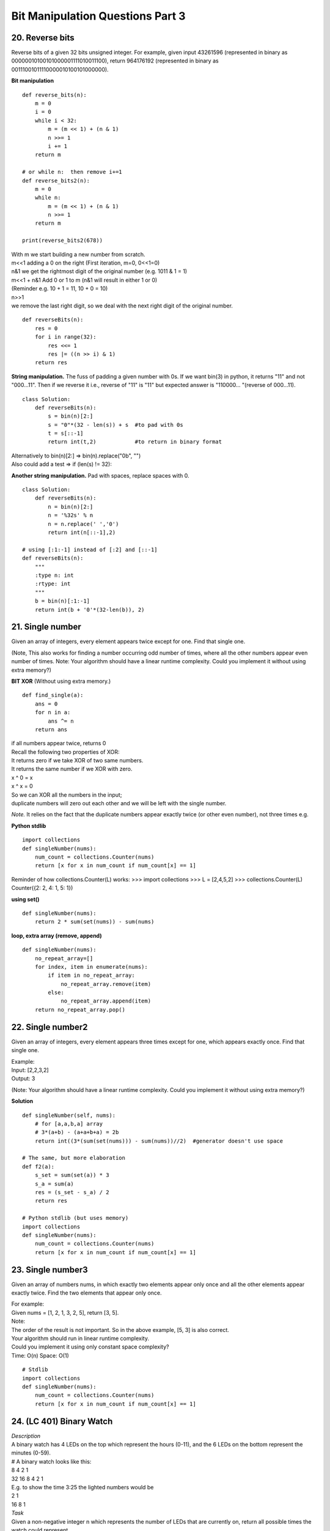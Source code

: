 Bit Manipulation Questions Part 3
=================================

20. Reverse bits
----------------
Reverse bits of a given 32 bits unsigned integer.
For example, given input 43261596 (represented in binary as 
00000010100101000001111010011100), return 964176192 (represented in binary as 
00111001011110000010100101000000).

**Bit manipulation** ::

    def reverse_bits(n):
        m = 0
        i = 0
        while i < 32:            
            m = (m << 1) + (n & 1)
            n >>= 1
            i += 1
        return m

    # or while n:  then remove i+=1
    def reverse_bits2(n):
        m = 0
        while n:
            m = (m << 1) + (n & 1)
            n >>= 1
        return m

    print(reverse_bits2(678))

| With m we start building a new number from scratch.
| m<<1 adding a 0 on the right (First iteration, m=0, 0<<1=0)
| n&1 we get the rightmost digit of the original number (e.g. 1011 & 1 = 1)
| m<<1 + n&1 Add 0 or 1 to m (n&1 will result in either 1 or 0)
| (Reminder e.g. 10 + 1 = 11, 10 + 0 = 10)

| n>>1 
| we remove the last right digit, so we deal with the next right digit of the original number.

::

    def reverseBits(n):
        res = 0
        for i in range(32):
            res <<= 1
            res |= ((n >> i) & 1)
        return res

**String manipulation.**
The fuss of padding a given number with 0s.
If we want bin(3) in python, it returns "11" and not "000...11".
Then if we reverse it i.e., reverse of "11" is "11" but expected answer 
is "110000... "(reverse of 000...11). ::

    class Solution:
        def reverseBits(n):
            s = bin(n)[2:]
            s = "0"*(32 - len(s)) + s  #to pad with 0s
            t = s[::-1]
            return int(t,2)            #to return in binary format

| Alternatively to bin(n)[2:] => bin(n).replace("0b", "")
| Also could add a test => if (len(s) != 32):

**Another string manipulation.**
Pad with spaces, replace spaces with 0. ::

    class Solution:
        def reverseBits(n):
            n = bin(n)[2:]        
            n = '%32s' % n 
            n = n.replace(' ','0') 
            return int(n[::-1],2)

    # using [:1:-1] instead of [:2] and [::-1]
    def reverseBits(n):
        """
        :type n: int
        :rtype: int
        """
        b = bin(n)[:1:-1]
        return int(b + '0'*(32-len(b)), 2)

21. Single number
-----------------
Given an array of integers, every element appears twice except for one. Find that single one.

(Note, This also works for finding a number occurring odd number of times, 
where all the other numbers appear even number of times.
Note: Your algorithm should have a linear runtime complexity. Could you implement 
it without using extra memory?)

**BIT XOR**
(Without using extra memory.) ::

    def find_single(a):
        ans = 0
        for n in a:
            ans ^= n
        return ans

| if all numbers appear twice, returns 0
| Recall the following two properties of XOR:
| It returns zero if we take XOR of two same numbers.
| It returns the same number if we XOR with zero.
| x ^ 0 = x 
| x ^ x = 0
| So we can XOR all the numbers in the input; 
| duplicate numbers will zero out each other and we will be left with the single number.

*Note.*
It relies on the fact that the duplicate numbers appear exactly twice (or other 
even number), not three times e.g.

**Python stdlib** ::

    import collections 
    def singleNumber(nums):
        num_count = collections.Counter(nums)
        return [x for x in num_count if num_count[x] == 1] 

Reminder of how collections.Counter(L) works:
>>> import collections
>>> L = [2,4,5,2]
>>> collections.Counter(L)
Counter({2: 2, 4: 1, 5: 1})

**using set()** ::

    def singleNumber(nums):
        return 2 * sum(set(nums)) - sum(nums)

**loop, extra array (remove, append)** ::

    def singleNumber(nums):
        no_repeat_array=[]
        for index, item in enumerate(nums):
            if item in no_repeat_array:
                no_repeat_array.remove(item)
            else:
                no_repeat_array.append(item)
        return no_repeat_array.pop()

22. Single number2
------------------
Given an array of integers, every element appears three times except for one, 
which appears exactly once. Find that single one.

| Example:
| Input: [2,2,3,2]
| Output: 3

(Note: Your algorithm should have a linear runtime complexity. 
Could you implement it without using extra memory?)

**Solution** ::

    def singleNumber(self, nums):
        # for [a,a,b,a] array
        # 3*(a+b) - (a+a+b+a) = 2b
        return int((3*(sum(set(nums))) - sum(nums))//2)  #generator doesn't use space

    # The same, but more elaboration
    def f2(a):
        s_set = sum(set(a)) * 3
        s_a = sum(a)
        res = (s_set - s_a) / 2
        return res

    # Python stdlib (but uses memory)
    import collections 
    def singleNumber(nums):
        num_count = collections.Counter(nums)
        return [x for x in num_count if num_count[x] == 1]

23. Single number3
------------------
Given an array of numbers nums, in which exactly two
elements appear only once and all the other elements
appear exactly twice. Find the two elements that appear only once.

| For example:
| Given nums = [1, 2, 1, 3, 2, 5], return [3, 5].
| Note:
| The order of the result is not important. So in the above example, [5, 3] is also correct.
 
| Your algorithm should run in linear runtime complexity.
| Could you implement it using only constant space complexity?
| Time: O(n) Space: O(1)

::

    # Stdlib
    import collections 
    def singleNumber(nums):
        num_count = collections.Counter(nums)
        return [x for x in num_count if num_count[x] == 1]

24. (LC 401) Binary Watch
-------------------------
| *Description*
| A binary watch has 4 LEDs on the top which represent the hours (0-11), and the 6 LEDs on the bottom represent the minutes (0-59).
| # A binary watch looks like this:
| 8 4 2 1
| 32 16 8 4 2 1
| E.g. to show the time 3:25 the lighted numbers would be
| 2 1
| 16 8 1 

| *Task*
| Given a non-negative integer n which represents the number of LEDs that are currently on, return all possible times the watch could represent.
| Example:
| Input: n = 1
| Return: ["1:00", "2:00", "4:00", "8:00", "0:01", "0:02", "0:04", "0:08", "0:16", "0:32"]

*Note.*
The hour must not contain a leading zero, for example "01:00" is not valid, it should be "1:00".
The minute must be consist of two digits and may contain a leading zero, 
for example "10:2" is not valid, it should be "10:02".

*Hint:* each of the numbers on the watch (1,2,4,8,16,32) has one bit 1 in binary:

>>> bin(8); bin(16)
'0b1000'
'0b10000'

::

    # IDEA : GREEDY 
    def readBinaryWatch(self, num):
        """
        :type num: int
        :rtype: List[str]
        """
        ans = []
        for h in range(12):
            for m in range(60):
                if (bin(h)+ bin(m)).count('1') == num:
                    ans.append('%d:%02d' % (h, m))
        return ans

    # The same but using list comprehension
    def readBinaryWatch(num):
        return ['%d:%02d' % (h, m)
                for h in range(12) for m in range(60)
                if (bin(h) + bin(m)).count('1') == num]

# format

>>> m=4
>>> '%02d' % m
'04'

| # count 1s
| We make use of the fact that the given number = the number of lighted numbers = num of 1s.
| And (bin(h) + bin(m)).count('1') == num
| E.g. time 2:12
| h=2 (1 lamp), m=12 (composed from 8 and 4, i.e. 2 lamsp) => 3 lamps overall

>>> bin(2) + bin(12)
'0b100b1100' # 3 1s

25. Bitwise AND of-numbers-range
--------------------------------
Given a range [m, n] where 0 <= m <= n <= 2147483647,
return the bitwise AND of all numbers in this range, inclusive.

For example, given the range [5, 7], you should return 4. ::

    # Solution 1
    def f8(m, n):
        while n > m:
            n &= n-1
        return n
        
    m, n = 5, 7
    print(f8(m,n)) 

>>> 7&6&5
4

# Note, the following won't work.
It will be an infinite loop.
You have to be changing n, the bigger number. & diminishes n.
Changing m, makes m smaller, it will never be greater than n, i.e. infinite loop.
Going 5,6,7. m=5&6=4, m=4&7=4, m=4&8=0 etc. ::

    def f9(m, n):
        while n > m:
            m &= m+1
        return m

::

    # Solution my v
    def f(a):
        ans = a[0]
        for i in range(a[0] + 1, a[1] + 1):
            ans = ans ^ i
        return ans

    a = [5, 7]
    print(f(a)) #4

26. (LC 461) Hamming distance 
---------------------------------------
*(Easy)*
The Hamming distance between two integers is the number of positions at which 
the corresponding bits are different.
Given two integers x and y, return the Hamming distance between them.

| Example
| Input: x = 1, y = 4
| Output: 2
| Explanation:
| 1   (0 0 0 1)
| 4   (0 1 0 0)

::

    # Solution 1 (Bitwise operator)
    def hammingDistance(x, y):
        return bin(x ^ y).count('1')

It uses the properties of Xor operator. Recall, that xor evaluates to 1 if 
the two compared numbers are 0 and 1 (1^1, 0^0 evaluate to 0)

| 0001 ^
| 0100
| 0101

So the resulting number evaluates to 1 only if the two compared numbers are different.
Then we simply count 1s with .count('1') ::

    ### My solutions
    # 1
    def f31(x, y):
        z = x ^ y
        return bin(z).count('1')

    print(f31(1, 4)) #2
    print(f31(29, 5)) #2

    # 2
    def f32(x, y):
        z = x ^ y
        count = 0
        while z:
            if z & 1:
                count += 1
            z >>= 1
        return count

    print(f32(1, 4)) #2
    print(f32(29, 5)) #2

27. (LC 477) Total Hamming Distance
------------------------------------
*(Medium)*
The Hamming distance between two integers is the number of positions at which 
the corresponding bits are different.
Given an integer array nums, return the sum of Hamming distances between all the 
pairs of the integers in nums.

Example 1:
Input: nums = [4,14,2]
Output: 6
Explanation: In binary representation, the 4 is 0100, 14 is 1110, and 2 is 0010 (just
showing the four bits relevant in this case).
The answer will be:
HammingDistance(4, 14) + HammingDistance(4, 2) + HammingDistance(14, 2) = 2 + 2 + 2 = 6.

Example 2:
Input: nums = [4,14,4]
Output: 4

::

    ### Solution
    def hammingDistance(x, y):
        return bin(x ^ y).count('1')

    def total_hd(nums):
        ans = 0
        for i in range(len(nums)-1):
            for j in range(i+1, len(nums)):
                dis = hammingDistance(nums[i], nums[j])
                ans += dis
        return ans

    nums = [4,14,2]
    print(total_hd(nums))   #6

    # My solution 2 
    # (Use library to make pairs and built in method to count 1s.)
    import itertools
    def total_ham_dist3(a):
        td = 0  # total distance
        pairs = list(itertools.combinations(a, 2))
        for pair in pairs:
            n1 = pair[0]
            n2 = pair[1]
            td += (n1 ^ n2).bit_count()
        return td

    nums = [4, 14, 2]
    print(total_ham_dist3(nums))

    # My solution 1
    # (Uses XOR and & to count hamming distance. But as for putting whatever way of 
    # counting into a separate function - yes it is better.)
    def f34(a):
        ham_sum = 0
        for i in range(len(a)-1):
            for j in range(i+1, len(a)):
                ham = 0
                ij = a[i]^a[j]
                while ij:
                    ij = ij & (ij - 1)
                    ham += 1
                ham_sum += ham
        return ham_sum

    a = [4,14,2]
    a2 = [4,14,4]
    print(f34(a))   #6
    print(f34(a2))  #4

28. Maximum-product-of-word-lengths
-------------------------------------
Given a string array words, find the maximum value of
length(word[i]) * length(word[j]) where the two words
do not share common letters. You may assume that each
word will contain only lower case letters. If no such
two words exist, return 0.

| Example 1:
| Given ["abcw", "baz", "foo", "bar", "xtfn", "abcdef"]
| Return 16
| The two words can be "abcw", "xtfn".

::

    ### Solution
    # Using set() and itertools std lib

    import itertools
    def common(a, b):
        return set(a) & set(b)

    def product_score(w1, w2):
        return 0 if common(w1, w2) else len(w1) * len(w2)

    def maxProduct(words):
        return max(product_score(w1, w2) 
                    for (w1, w2) in itertools.combinations(words, 2))

| # Explained
| 1) & set operator - identifies intersect, items in both a and b.
| 2) ``itertools.combinations(iterable, r)``
| Return r length subsequences of elements from the input iterable.

>>> list(itertools.combinations([1,2,3,4], 2))
[(1, 2), (1, 3), (1, 4), (2, 3), (2, 4), (3, 4)]
>>> list(itertools.combinations([1,2,3, 4], 3))
[(1, 2, 3), (1, 2, 4), (1, 3, 4), (2, 3, 4)]

::

    ### Remake
    def f(w1, w2):
        """no common letters"""
        if len(set(w1) & set(w2)) == 0:
            return True
        return False

    def max_prod(a):
        return max(len(i) * len(j) for (i, j) in itertools.combinations(a, 2) if f(i, j))

    ### No magic at all
    def unique(w1, w2):
        if len(set(w1) & set(w2)) == 0:
            return True
        return False

    def max_len(a):
        combos = itertools.combinations(a, 2)
        lens = []
        for x, y in combos:
            if unique(x, y):
                l = len(x) * len(y)
                lens.append(l)
        return max(lens)

    a = ["abcw", "baz", "foo", "bar", "xtfn", "abcdef"]
    print(max_len(a))  #16

29. (LC 421) Maximum XOR of Two Numbers in an Array
----------------------------------------------------
| *(Medium), O(32n).*
| Given an integer array nums, return the maximum result of nums[i] XOR nums[j].
| Example 1:
| Input: nums = [3,10,5,25,2,8]
| Output: 28
| Explanation: The maximum result is 5 XOR 25 = 28.

::

    # Solution 
    def findMaximumXOR(nums):
        ans = mask = 0
        for i in range(32)[::-1]:
            mask += 1 << i               #alternatively mask |= 1<<i
            prefixSet = {n & mask for n in nums} 
            temp = ans | 1 << i
            for prefix in prefixSet:
                if temp ^ prefix in prefixSet:
                    ans = temp
                    break
        return ans

    nums = [3,10,5,25,2,8]
    print(findMaximumXOR(nums))  #28 (25^5)

*Explained.*

-We are basing our solution on the fact that the max xor is 1111..
Now, how many 1s to take, we could take the len of max number, or just some
max possible, i.e. 32. 

| -But we rather start looking at the most significant bit on the left.
| 100000..
| 110000..
| -Also consider, max ^ num1 = num2
| Knowing max and num1, we make a lookup in the list for num2.

| 1)
|     ``for i in range(32)[::-1]:``
| I.e. we start with biggest i=32
 
| 2)
|         ``mask += 1 << i``
| We look at the most significant bit
| On iterations our mask is 10000.., 110000, 1110000
| 100000..
 
| 100000..+ (we could also use | OR operator to the same effect)
| x10000..
| 110000..

| 3)
|         ``prefixSet = {n & mask for n in nums}``
| n & mask extracts MSBs of our numbers.
| E.g. for nums 5, 25 (101, 11001), set at one point will be (100, 11000)
| 11100&101=100 (mask & n)
| Before 1s in mask reach the number with longest length, set will be -> all 0s.
| When there are enough ones that they touch the first MSB of our numbers, a set with MSB of our numbers will start to appear.
 
| 4)
|         ``temp = ans | 1 << i``
| With temp we build the biggest XOR starting from the MSB.
| len of temp will be equal to index, when we first start to touch MSBs of our nums.
| Our example 5, 25 (101, 11001). So first temp is going to be 10000.

(Why, because before that tepm = 100000.., is a large number, we are not going to find
temp ^ prefix in prefixes, so we loop fruitlessly until we start finding for
shorter numbers, smaller i-s, like i= 4, for num 25 (10000) first MSB revealed).

| From i=4, mask reveals (5,25), (101, 11001) prefixes = {0, 10000}
| temp = ans | 1<<i, which is 0| 10000 = 10000
| Our condition was if temp ^ prefix in prefixes
| So we have 10000 ^ 10000 = 0
| 0 is in prefixes
| (before i=4, we had 100000 ^ 000 (no MSB revealed yet)= 100000 which is not in prefixes)
| ans = 10000
| we break out of the inner loop
 
| Continues main loop, i=3
| prefixes = {0, 11000}
| temp= 10000 | 1000 = 11000
| 11000 ^ 11000 = 0 which is in prefixes
| ans = 11000
| break from inner
 
| i=2
| prefixes = {100, 11000}  #mask&n = 111100 & 101 = 100 (reveals MSB of 5)
| temp = ans|i<<2 = 11000 | 100 = 11100
| temp^prefix = 11100^100=11000 #now temp pairs with 5, result is MSBs of 25
| ans = 11100
| After that we don't find anything else, so the ans=11100 sticks
| And indeed 5^25 = 11100


